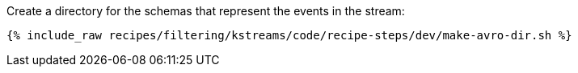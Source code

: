 Create a directory for the schemas that represent the events in the stream:

+++++
<pre class="snippet"><code class="shell">{% include_raw recipes/filtering/kstreams/code/recipe-steps/dev/make-avro-dir.sh %}</code></pre>
+++++
